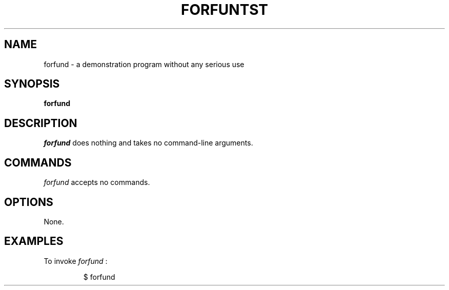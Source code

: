 .\" This manpage was written by Marco Davids <mdavids@forfun.net>
.\" for forfund.
.TH "FORFUNTST" "1" "March 2019" "" "User Commands"
.SH "NAME"
.LP
forfund \- a demonstration program without any serious use
.SH "SYNOPSIS"
.LP
\fBforfund 
.SH "DESCRIPTION"
.LP
\fIforfund\fR does nothing and takes no command-line arguments.
.SH "COMMANDS"
.LP
\fIforfund\fR accepts no commands.
.SH "OPTIONS"
.LP
None.
.LP
.SH "EXAMPLES"
.LP
To invoke
.I forfund
:
.IP
$ forfund
.LP
